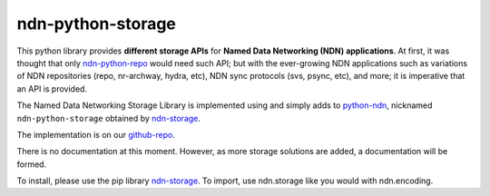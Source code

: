 ndn-python-storage
==================

This python library provides **different storage APIs** for **Named Data Networking (NDN) applications**. At first,
it was thought that only ndn-python-repo_ would need such API; but with the ever-growing NDN applications such
as variations of NDN repositories (repo, nr-archway, hydra, etc), NDN sync protocols (svs, psync, etc), and more; it is imperative that
an API is provided.

The Named Data Networking Storage Library is implemented using and simply adds to python-ndn_, nicknamed
``ndn-python-storage`` obtained by ndn-storage_.

The implementation is on our github-repo_.

There is no documentation at this moment. However, as more storage solutions are added, a documentation will be formed.

To install, please use the pip library ndn-storage_. To import, use ndn.storage like you would with ndn.encoding.

.. _ndn-python-repo: https://github.com/UCLA-IRL/ndn-python-repo
.. _python-ndn: https://github.com/named-data/python-ndn
.. _github-repo: https://github.com/justincpresley/ndn-python-storage
.. _ndn-storage: https://pypi.org/project/ndn-storage